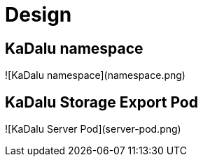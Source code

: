# Design

## KaDalu namespace

![KaDalu namespace](namespace.png)

## KaDalu Storage Export Pod

![KaDalu Server Pod](server-pod.png)
